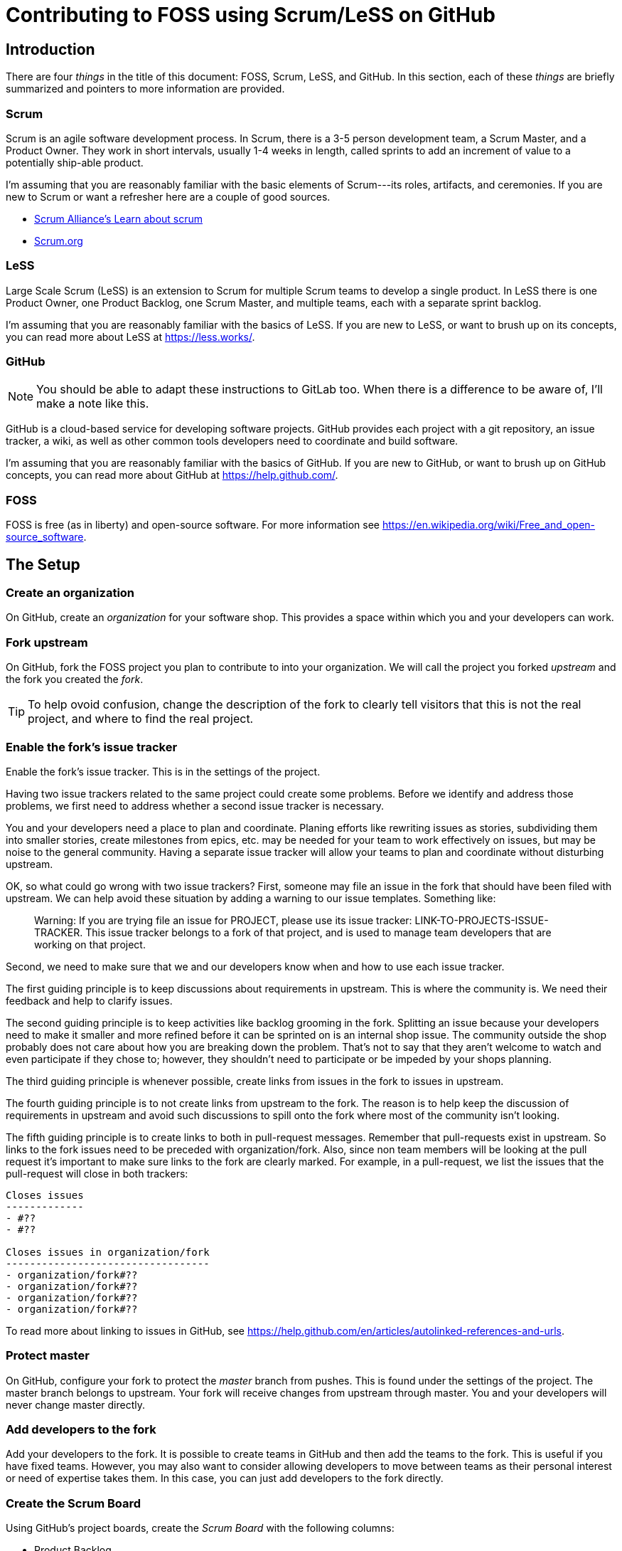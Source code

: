 = Contributing to FOSS using Scrum/LeSS on GitHub

== Introduction

There are four _things_ in the title of this document:
FOSS, Scrum, LeSS, and GitHub.
In this section, each of these _things_ are briefly summarized
and pointers to more information are provided.

=== Scrum

Scrum is an agile software development process.
In Scrum, there is a 3-5 person development team, a Scrum Master, and a Product Owner.
They work in short intervals, usually 1-4 weeks in length, called sprints to
add an increment of value to a potentially ship-able product.

I'm assuming that you are reasonably familiar with the basic elements of
Scrum---its roles, artifacts, and ceremonies.
If you are new to Scrum or want a refresher here are a couple of good sources.

* https://www.scrumalliance.org/learn-about-scrum[Scrum Alliance's Learn about scrum]
* https://www.scrum.org/[Scrum.org]


=== LeSS

Large Scale Scrum (LeSS) is an extension to Scrum for multiple Scrum teams to
develop a single product. In LeSS there is one Product Owner, one Product Backlog,
one Scrum Master, and multiple teams, each with a separate sprint backlog.

I'm assuming that you are reasonably familiar with the basics of LeSS.
If you are new to LeSS, or want to brush up on its concepts,
you can read more about LeSS at https://less.works/.


=== GitHub

NOTE: You should be able to adapt these instructions to GitLab too.
When there is a difference to be aware of, I'll make a note like this.

GitHub is a cloud-based service for developing software projects. GitHub provides
each project with a git repository, an issue tracker, a wiki, as well as other
common tools developers need to coordinate and build software.

I'm assuming that you are reasonably familiar with the basics of GitHub.
If you are new to GitHub, or want to brush up on GitHub concepts,
you can read more about GitHub at https://help.github.com/.


=== FOSS

FOSS is free (as in liberty) and open-source software. For more information
see https://en.wikipedia.org/wiki/Free_and_open-source_software.




== The Setup

=== Create an organization

On GitHub, create an _organization_ for your software shop. This provides a
space within which you and your developers can work.


=== Fork upstream

On GitHub, fork the FOSS project you plan to contribute to into your organization.
We will call the project you forked _upstream_ and the fork you created the _fork_.

TIP: To help ovoid confusion, change the description of the fork to clearly
tell visitors that this is not the real project,
and where to find the real project.


=== Enable the fork's issue tracker

Enable the fork's issue tracker. This is in the settings of the project.

Having two issue trackers related to the same project could create some problems.
Before we identify and address those problems, we first need to address whether
a second issue tracker is necessary.

You and your developers need a place to plan and coordinate.
Planing efforts like rewriting issues as stories, subdividing them into smaller
stories, create milestones from epics, etc. may be needed for your team to work
effectively on issues, but may be noise to the general community. Having a
separate issue tracker will allow your teams to plan and coordinate without
disturbing upstream.

OK, so what could go wrong with two issue trackers? First, someone may file
an issue in the fork that should have been filed with upstream. We can help
avoid these situation by adding a warning to our issue templates. Something
like:

> Warning: If you are trying file an issue for PROJECT, please use its issue
tracker: LINK-TO-PROJECTS-ISSUE-TRACKER. This issue tracker belongs to a fork
of that project, and is used to manage team developers that are working on that
project.

Second, we need to make sure that we and our developers know when and how to
use each issue tracker.

The first guiding principle is to keep discussions about requirements in
upstream. This is where the community is. We need their feedback and help
to clarify issues.

The second guiding principle is to keep activities like backlog grooming in the fork.
Splitting an issue because your developers need to make it smaller and more refined before it
can be sprinted on is an internal shop issue. The community outside the shop
probably does not care about how you are breaking down the problem. That's not
to say that they aren't welcome to watch and even participate if they chose to;
however, they shouldn't need to participate or be impeded by your shops planning.

The third guiding principle is whenever possible, create links from issues in
the fork to issues in upstream.

The fourth guiding principle is to not create links from upstream to the fork.
The reason is to help keep the discussion of requirements in upstream and avoid
such discussions to spill onto the fork where most of the community isn't
looking.

The fifth guiding principle is to create links to both in pull-request messages.
Remember that pull-requests exist in upstream. So links to the fork issues need
to be preceded with organization/fork. Also, since non team members will be
looking at the pull request it's important to make sure links to the fork are
clearly marked. For example, in a pull-request, we list the issues that the
pull-request will close in both trackers:

----
Closes issues
-------------
- #??
- #??

Closes issues in organization/fork
----------------------------------
- organization/fork#??
- organization/fork#??
- organization/fork#??
- organization/fork#??
----

To read more about linking to issues in GitHub,
see https://help.github.com/en/articles/autolinked-references-and-urls.

=== Protect master

On GitHub, configure your fork to protect the _master_ branch from pushes.
This is found under the settings of the project.
The master branch belongs to upstream.
Your fork will receive changes from upstream through master.
You and your developers will never change master directly.


=== Add developers to the fork

Add your developers to the fork.
It is possible to create teams in GitHub and then add the teams to the fork.
This is useful if you have fixed teams.
However, you may also want to consider allowing developers to move between
teams as their personal interest or need of expertise takes them.
In this case, you can just add developers to the fork directly.


=== Create the Scrum Board

Using GitHub's project boards,
create the _Scrum Board_ with the following columns:

* Product Backlog
* Ready
* In Sprint
* Done

NOTE: GitLab has "boards" instead of "project boards".


=== Define _ready_ and _done_

With your teams, create a https://www.scruminc.com/definition-of-ready/[definition of ready] and
a https://www.scruminc.com/definition-of-done/[definition of done], and post them
as notes in the `Ready` and `Done` columns of the Scrum Board respectively.

NOTE: GitLab does not have notes.
Instead, you could post your definitions of ready and done in your project's wiki.


=== Update labels

On GitHub, delete the existing labels and create the following labels:

* Type labels: Epic, Story, and Task.
* Size labels: 1, 2, 3, 5, 8, 13, 20, and 40

Optionally, add other labels to help classify issues:
e.g., bug, feature, spike, refactor, development infrastructure,
product infrastructure.

NOTE: There are several different popular point scales for story points.
Feel free to use whichever you and your developers prefer.


=== Create sprint boards

A sprint board is where a team creates a list of tasks that need to be
completed to complete the original issue. There should be a board per team.
The sprint boards should have the following columns:

* Stories
* Tasks
* In Progress
* Done

In sprint planning 1, teams add selected stories to the stories column of their team's sprint board.
In sprint planning 2, teams task out each story adding tasks in the task column.

NOTE: Alternatively, team's can create a milestone per team per sprint.
Then, teams task out their stories in their milestone.

NOTE: Alternatively, team's can create a milestone per story.

== Skills

=== Cross-link related issues

Use https://help.github.com/en/articles/autolinked-references-and-urls[autolinked references] to cross-link issues.

* In a story, create a list of stories that must be


== Templates


.Story template
----

As a [role], I want [something] so that [the benefits].

Acceptance criteria
-------------------

In addition to the standard definition of done, this story is considered
complete when the following examples behave as described.

[Title]
- Given [some context]
- When [some action is performed]
- Then [observable outcome]

[Title]
- Given [some context]
- When [some action is performed]
- Then [observable outcome]

Blocked by
----------

[Guide: You may not have any now. But keep this section in case some appear
later.]

The following issues must be completed before this story may be completed:

- #[issue number]
- [user-or-organization]/[project]#[issue number]
----


.Task template
----

----

